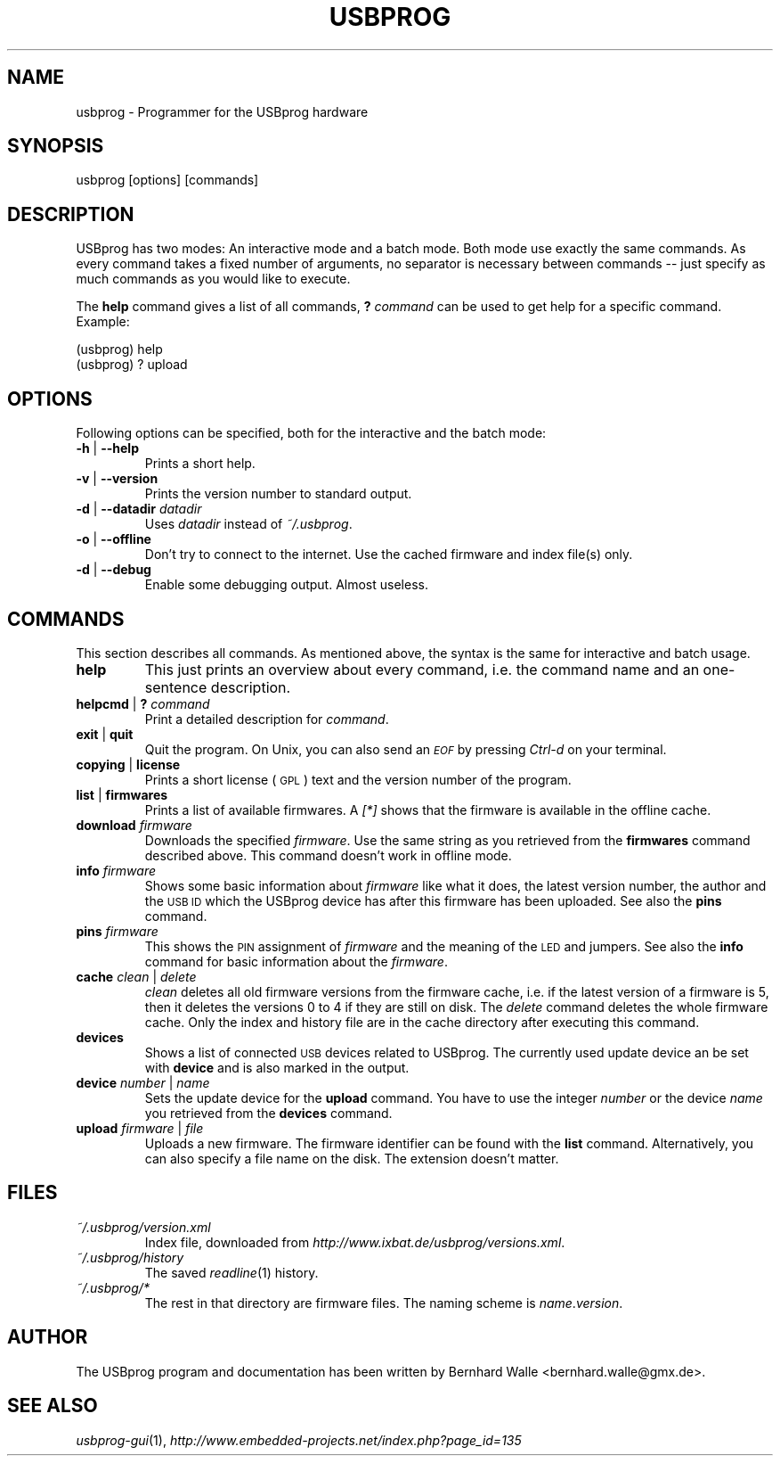 .\" Automatically generated by Pod::Man 2.16 (Pod::Simple 3.05)
.\"
.\" Standard preamble:
.\" ========================================================================
.de Sh \" Subsection heading
.br
.if t .Sp
.ne 5
.PP
\fB\\$1\fR
.PP
..
.de Sp \" Vertical space (when we can't use .PP)
.if t .sp .5v
.if n .sp
..
.de Vb \" Begin verbatim text
.ft CW
.nf
.ne \\$1
..
.de Ve \" End verbatim text
.ft R
.fi
..
.\" Set up some character translations and predefined strings.  \*(-- will
.\" give an unbreakable dash, \*(PI will give pi, \*(L" will give a left
.\" double quote, and \*(R" will give a right double quote.  \*(C+ will
.\" give a nicer C++.  Capital omega is used to do unbreakable dashes and
.\" therefore won't be available.  \*(C` and \*(C' expand to `' in nroff,
.\" nothing in troff, for use with C<>.
.tr \(*W-
.ds C+ C\v'-.1v'\h'-1p'\s-2+\h'-1p'+\s0\v'.1v'\h'-1p'
.ie n \{\
.    ds -- \(*W-
.    ds PI pi
.    if (\n(.H=4u)&(1m=24u) .ds -- \(*W\h'-12u'\(*W\h'-12u'-\" diablo 10 pitch
.    if (\n(.H=4u)&(1m=20u) .ds -- \(*W\h'-12u'\(*W\h'-8u'-\"  diablo 12 pitch
.    ds L" ""
.    ds R" ""
.    ds C` ""
.    ds C' ""
'br\}
.el\{\
.    ds -- \|\(em\|
.    ds PI \(*p
.    ds L" ``
.    ds R" ''
'br\}
.\"
.\" Escape single quotes in literal strings from groff's Unicode transform.
.ie \n(.g .ds Aq \(aq
.el       .ds Aq '
.\"
.\" If the F register is turned on, we'll generate index entries on stderr for
.\" titles (.TH), headers (.SH), subsections (.Sh), items (.Ip), and index
.\" entries marked with X<> in POD.  Of course, you'll have to process the
.\" output yourself in some meaningful fashion.
.ie \nF \{\
.    de IX
.    tm Index:\\$1\t\\n%\t"\\$2"
..
.    nr % 0
.    rr F
.\}
.el \{\
.    de IX
..
.\}
.\"
.\" Accent mark definitions (@(#)ms.acc 1.5 88/02/08 SMI; from UCB 4.2).
.\" Fear.  Run.  Save yourself.  No user-serviceable parts.
.    \" fudge factors for nroff and troff
.if n \{\
.    ds #H 0
.    ds #V .8m
.    ds #F .3m
.    ds #[ \f1
.    ds #] \fP
.\}
.if t \{\
.    ds #H ((1u-(\\\\n(.fu%2u))*.13m)
.    ds #V .6m
.    ds #F 0
.    ds #[ \&
.    ds #] \&
.\}
.    \" simple accents for nroff and troff
.if n \{\
.    ds ' \&
.    ds ` \&
.    ds ^ \&
.    ds , \&
.    ds ~ ~
.    ds /
.\}
.if t \{\
.    ds ' \\k:\h'-(\\n(.wu*8/10-\*(#H)'\'\h"|\\n:u"
.    ds ` \\k:\h'-(\\n(.wu*8/10-\*(#H)'\`\h'|\\n:u'
.    ds ^ \\k:\h'-(\\n(.wu*10/11-\*(#H)'^\h'|\\n:u'
.    ds , \\k:\h'-(\\n(.wu*8/10)',\h'|\\n:u'
.    ds ~ \\k:\h'-(\\n(.wu-\*(#H-.1m)'~\h'|\\n:u'
.    ds / \\k:\h'-(\\n(.wu*8/10-\*(#H)'\z\(sl\h'|\\n:u'
.\}
.    \" troff and (daisy-wheel) nroff accents
.ds : \\k:\h'-(\\n(.wu*8/10-\*(#H+.1m+\*(#F)'\v'-\*(#V'\z.\h'.2m+\*(#F'.\h'|\\n:u'\v'\*(#V'
.ds 8 \h'\*(#H'\(*b\h'-\*(#H'
.ds o \\k:\h'-(\\n(.wu+\w'\(de'u-\*(#H)/2u'\v'-.3n'\*(#[\z\(de\v'.3n'\h'|\\n:u'\*(#]
.ds d- \h'\*(#H'\(pd\h'-\w'~'u'\v'-.25m'\f2\(hy\fP\v'.25m'\h'-\*(#H'
.ds D- D\\k:\h'-\w'D'u'\v'-.11m'\z\(hy\v'.11m'\h'|\\n:u'
.ds th \*(#[\v'.3m'\s+1I\s-1\v'-.3m'\h'-(\w'I'u*2/3)'\s-1o\s+1\*(#]
.ds Th \*(#[\s+2I\s-2\h'-\w'I'u*3/5'\v'-.3m'o\v'.3m'\*(#]
.ds ae a\h'-(\w'a'u*4/10)'e
.ds Ae A\h'-(\w'A'u*4/10)'E
.    \" corrections for vroff
.if v .ds ~ \\k:\h'-(\\n(.wu*9/10-\*(#H)'\s-2\u~\d\s+2\h'|\\n:u'
.if v .ds ^ \\k:\h'-(\\n(.wu*10/11-\*(#H)'\v'-.4m'^\v'.4m'\h'|\\n:u'
.    \" for low resolution devices (crt and lpr)
.if \n(.H>23 .if \n(.V>19 \
\{\
.    ds : e
.    ds 8 ss
.    ds o a
.    ds d- d\h'-1'\(ga
.    ds D- D\h'-1'\(hy
.    ds th \o'bp'
.    ds Th \o'LP'
.    ds ae ae
.    ds Ae AE
.\}
.rm #[ #] #H #V #F C
.\" ========================================================================
.\"
.IX Title "USBPROG 1"
.TH USBPROG 1 "2008-11-09" "0.1.7" "USBprog"
.\" For nroff, turn off justification.  Always turn off hyphenation; it makes
.\" way too many mistakes in technical documents.
.if n .ad l
.nh
.SH "NAME"
usbprog \- Programmer for the USBprog hardware
.SH "SYNOPSIS"
.IX Header "SYNOPSIS"
usbprog [options] [commands]
.SH "DESCRIPTION"
.IX Header "DESCRIPTION"
USBprog has two modes: An interactive mode and a batch mode. Both mode use
exactly the same commands. As every command takes a fixed number of arguments,
no separator is necessary between commands \*(-- just specify as much commands as
you would like to execute.
.PP
The \fBhelp\fR command gives a list of all commands, \fB?\fR \fIcommand\fR can be used
to get help for a specific command. Example:
.PP
.Vb 2
\&  (usbprog) help
\&  (usbprog) ? upload
.Ve
.SH "OPTIONS"
.IX Header "OPTIONS"
Following options can be specified, both for the interactive and the batch
mode:
.IP "\fB\-h\fR | \fB\-\-help\fR" 7
.IX Item "-h | --help"
Prints a short help.
.IP "\fB\-v\fR | \fB\-\-version\fR" 7
.IX Item "-v | --version"
Prints the version number to standard output.
.IP "\fB\-d\fR | \fB\-\-datadir\fR \fIdatadir\fR" 7
.IX Item "-d | --datadir datadir"
Uses \fIdatadir\fR instead of \fI~/.usbprog\fR.
.IP "\fB\-o\fR | \fB\-\-offline\fR" 7
.IX Item "-o | --offline"
Don't try to connect to the internet. Use the cached firmware and index
file(s) only.
.IP "\fB\-d\fR | \fB\-\-debug\fR" 7
.IX Item "-d | --debug"
Enable some debugging output. Almost useless.
.SH "COMMANDS"
.IX Header "COMMANDS"
This section describes all commands. As mentioned above, the syntax is the
same for interactive and batch usage.
.IP "\fBhelp\fR" 7
.IX Item "help"
This just prints an overview about every command, i.e. the command name
and an one-sentence description.
.IP "\fBhelpcmd\fR | \fB?\fR \fIcommand\fR" 7
.IX Item "helpcmd | ? command"
Print a detailed description for \fIcommand\fR.
.IP "\fBexit\fR | \fBquit\fR" 7
.IX Item "exit | quit"
Quit the program. On Unix, you can also send an \fI\s-1EOF\s0\fR by pressing \fICtrl-d\fR
on your terminal.
.IP "\fBcopying\fR | \fBlicense\fR" 7
.IX Item "copying | license"
Prints a short license (\s-1GPL\s0) text and the version number of the program.
.IP "\fBlist\fR | \fBfirmwares\fR" 7
.IX Item "list | firmwares"
Prints a list of available firmwares. A \fI[*]\fR shows that the firmware is
available in the offline cache.
.IP "\fBdownload\fR \fIfirmware\fR" 7
.IX Item "download firmware"
Downloads the specified \fIfirmware\fR. Use the same string as you retrieved from
the \fBfirmwares\fR command described above. This command doesn't work in offline
mode.
.IP "\fBinfo\fR \fIfirmware\fR" 7
.IX Item "info firmware"
Shows some basic information about \fIfirmware\fR like what it does, the latest
version number, the author and the \s-1USB\s0 \s-1ID\s0 which the USBprog device has after
this firmware has been uploaded. See also the \fBpins\fR command.
.IP "\fBpins\fR \fIfirmware\fR" 7
.IX Item "pins firmware"
This shows the \s-1PIN\s0 assignment of \fIfirmware\fR and the meaning of the \s-1LED\s0 and
jumpers. See also the \fBinfo\fR command for basic information about the
\&\fIfirmware\fR.
.IP "\fBcache\fR \fIclean\fR | \fIdelete\fR" 7
.IX Item "cache clean | delete"
\&\fIclean\fR deletes all old firmware versions from the firmware cache, i.e. if
the latest version of a firmware is 5, then it deletes the versions 0 to 4 if
they are still on disk. The \fIdelete\fR command deletes the whole firmware
cache. Only the index and history file are in the cache directory after
executing this command.
.IP "\fBdevices\fR" 7
.IX Item "devices"
Shows a list of connected \s-1USB\s0 devices related to USBprog. The currently used
update device an be set with \fBdevice\fR and is also marked in the output.
.IP "\fBdevice\fR \fInumber\fR | \fIname\fR" 7
.IX Item "device number | name"
Sets the update device for the \fBupload\fR command. You have to use the integer
\&\fInumber\fR or the device \fIname\fR you retrieved from the \fBdevices\fR command.
.IP "\fBupload\fR \fIfirmware\fR | \fIfile\fR" 7
.IX Item "upload firmware | file"
Uploads a new firmware. The firmware identifier can be found with the
\&\fBlist\fR command. Alternatively, you can also specify a file name on the disk.
The extension doesn't matter.
.SH "FILES"
.IX Header "FILES"
.IP "\fI~/.usbprog/version.xml\fR" 7
.IX Item "~/.usbprog/version.xml"
Index file, downloaded from \fIhttp://www.ixbat.de/usbprog/versions.xml\fR.
.IP "\fI~/.usbprog/history\fR" 7
.IX Item "~/.usbprog/history"
The saved \fIreadline\fR\|(1) history.
.IP "\fI~/.usbprog/*\fR" 7
.IX Item "~/.usbprog/*"
The rest in that directory are firmware files. The naming scheme is
\&\fIname\fR.\fIversion\fR.
.SH "AUTHOR"
.IX Header "AUTHOR"
The USBprog program and documentation has been written by Bernhard Walle
<bernhard.walle@gmx.de>.
.SH "SEE ALSO"
.IX Header "SEE ALSO"
\&\fIusbprog\-gui\fR\|(1), \fIhttp://www.embedded\-projects.net/index.php?page_id=135\fR
